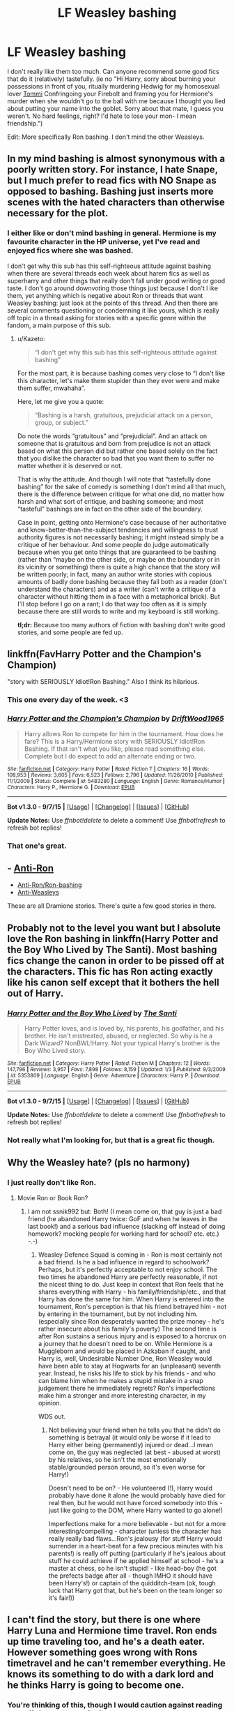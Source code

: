 #+TITLE: LF Weasley bashing

* LF Weasley bashing
:PROPERTIES:
:Score: 0
:DateUnix: 1445466609.0
:DateShort: 2015-Oct-22
:FlairText: Request
:END:
I don't really like them too much. Can anyone recommend some good fics that do it (relatively) tastefully. (ie no "Hi Harry, sorry about burning your possessions in front of you, ritually murdering Hedwig for my homosexual lover [[https://www.youtube.com/watch?v=VdtTfQJCO2Y][Tommi]] Confringoing your Firebolt and framing you for Hermione's murder when she wouldn't go to the ball with me because I thought you lied about putting your name into the goblet. Sorry about that mate, I guess you weren't. No hard feelings, right? I'd hate to lose your mon- I mean friendship.")

Edit: More specifically Ron bashing. I don't mind the other Weasleys.


** In my mind bashing is almost synonymous with a poorly written story. For instance, I hate Snape, but I much prefer to read fics with NO Snape as opposed to bashing. Bashing just inserts more scenes with the hated characters than otherwise necessary for the plot.
:PROPERTIES:
:Author: blandge
:Score: 12
:DateUnix: 1445477910.0
:DateShort: 2015-Oct-22
:END:

*** I either like or don't mind bashing in general. Hermione is my favourite character in the HP universe, yet I've read and enjoyed fics where she was bashed.

I don't get why this sub has this self-righteous attitude against bashing when there are several threads each week about harem fics as well as superharry and other things that really don't fall under good writing or good taste. I don't go around downvoting those things just because I don't l ike them, yet anything which is negative about Ron or threads that want Weasley bashing: just look at the points of this thread. And then there are several comments questioning or condemning it like yours, which is really off topic in a thread asking for stories with a specific genre within the fandom, a main purpose of this sub.
:PROPERTIES:
:Author: Riversz
:Score: 7
:DateUnix: 1445503640.0
:DateShort: 2015-Oct-22
:END:

**** u/Kazeto:
#+begin_quote
  “I don't get why this sub has this self-righteous attitude against bashing”
#+end_quote

For the most part, it is because bashing comes very close to “I don't like this character, let's make them stupider than they ever were and make them suffer, mwahaha”.

Here, let me give you a quote:

#+begin_quote
  “Bashing is a harsh, gratuitous, prejudicial attack on a person, group, or subject.”
#+end_quote

Do note the words “gratuitous” and “prejudicial”. And an attack on someone that is gratuitous and born from prejudice is not an attack based on what this person did but rather one based solely on the fact that you dislike the character so bad that you want them to suffer no matter whether it is deserved or not.

That is why the attitude. And though I will note that “tastefully done bashing” for the sake of comedy is something I don't mind all that much, there is the difference between critique for what one did, no matter how harsh and what sort of critique, and bashing someone; and most “tasteful” bashings are in fact on the other side of the boundary.

Case in point, getting onto Hermione's case because of her authoritative and know-better-than-the-subject tendencies and willingness to trust authority figures is not necessarily bashing; it might instead simply be a critique of her behaviour. And some people do judge automatically because when you get onto things that are guaranteed to be bashing (rather than “maybe on the other side, or maybe on the boundary or in its vicinity or something) there is quite a high chance that the story will be written poorly; in fact, many an author write stories with copious amounts of badly done bashing because they fail both as a reader (don't understand the characters) and as a writer (can't write a critique of a character without hitting them in a face with a metaphorical brick). But I'll stop before I go on a rant; I do that way too often as it is simply because there are still words to write and my keyboard is still working.

*tl;dr:* Because too many authors of fiction with bashing don't write good stories, and some people are fed up.
:PROPERTIES:
:Author: Kazeto
:Score: 5
:DateUnix: 1445547322.0
:DateShort: 2015-Oct-23
:END:


** linkffn(FavHarry Potter and the Champion's Champion)

"story with SERIOUSLY Idiot!Ron Bashing." Also I think its hilarious.
:PROPERTIES:
:Author: howtopleaseme
:Score: 6
:DateUnix: 1445469473.0
:DateShort: 2015-Oct-22
:END:

*** This one every day of the week. <3
:PROPERTIES:
:Author: Skidryn
:Score: 2
:DateUnix: 1445478720.0
:DateShort: 2015-Oct-22
:END:


*** [[http://www.fanfiction.net/s/5483280/1/][*/Harry Potter and the Champion's Champion/*]] by [[https://www.fanfiction.net/u/2036266/DriftWood1965][/DriftWood1965/]]

#+begin_quote
  Harry allows Ron to compete for him in the tournament. How does he fare? This is a Harry/Hermione story with SERIOUSLY Idiot!Ron Bashing. If that isn't what you like, please read something else. Complete but I do expect to add an alternate ending or two.
#+end_quote

^{/Site/: [[http://www.fanfiction.net/][fanfiction.net]] *|* /Category/: Harry Potter *|* /Rated/: Fiction T *|* /Chapters/: 16 *|* /Words/: 108,953 *|* /Reviews/: 3,605 *|* /Favs/: 6,523 *|* /Follows/: 2,796 *|* /Updated/: 11/26/2010 *|* /Published/: 11/1/2009 *|* /Status/: Complete *|* /id/: 5483280 *|* /Language/: English *|* /Genre/: Romance/Humor *|* /Characters/: Harry P., Hermione G. *|* /Download/: [[http://www.p0ody-files.com/ff_to_ebook/mobile/makeEpub.php?id=5483280][EPUB]]}

--------------

*Bot v1.3.0 - 9/7/15* *|* [[[https://github.com/tusing/reddit-ffn-bot/wiki/Usage][Usage]]] | [[[https://github.com/tusing/reddit-ffn-bot/wiki/Changelog][Changelog]]] | [[[https://github.com/tusing/reddit-ffn-bot/issues/][Issues]]] | [[[https://github.com/tusing/reddit-ffn-bot/][GitHub]]]

*Update Notes:* Use /ffnbot!delete/ to delete a comment! Use /ffnbot!refresh/ to refresh bot replies!
:PROPERTIES:
:Author: FanfictionBot
:Score: 2
:DateUnix: 1445469554.0
:DateShort: 2015-Oct-22
:END:


*** That one's great.
:PROPERTIES:
:Score: 0
:DateUnix: 1445470690.0
:DateShort: 2015-Oct-22
:END:


** - [[http://dramioneasks.tumblr.com/tagged/Anti-Ron][Anti-Ron]]
- [[http://dramioneasks.tumblr.com/post/101427910777/faq-fics-anti-ronron-bashing][Anti-Ron/Ron-bashing]]
- [[http://dramioneasks.tumblr.com/tagged/Anti-Weasleys][Anti-Weasleys]]

These are all Dramione stories. There's quite a few good stories in there.
:PROPERTIES:
:Author: Riversz
:Score: 2
:DateUnix: 1445503903.0
:DateShort: 2015-Oct-22
:END:


** Probably not to the level you want but I absolute love the Ron bashing in linkffn(Harry Potter and the Boy Who Lived by The Santi). Most bashing fics change the canon in order to be pissed off at the characters. This fic has Ron acting exactly like his canon self except that it bothers the hell out of Harry.
:PROPERTIES:
:Author: howtopleaseme
:Score: 2
:DateUnix: 1445469389.0
:DateShort: 2015-Oct-22
:END:

*** [[http://www.fanfiction.net/s/5353809/1/][*/Harry Potter and the Boy Who Lived/*]] by [[https://www.fanfiction.net/u/1239654/The-Santi][/The Santi/]]

#+begin_quote
  Harry Potter loves, and is loved by, his parents, his godfather, and his brother. He isn't mistreated, abused, or neglected. So why is he a Dark Wizard? NonBWL!Harry. Not your typical Harry's brother is the Boy Who Lived story.
#+end_quote

^{/Site/: [[http://www.fanfiction.net/][fanfiction.net]] *|* /Category/: Harry Potter *|* /Rated/: Fiction M *|* /Chapters/: 12 *|* /Words/: 147,796 *|* /Reviews/: 3,957 *|* /Favs/: 7,898 *|* /Follows/: 8,159 *|* /Updated/: 1/3 *|* /Published/: 9/3/2009 *|* /id/: 5353809 *|* /Language/: English *|* /Genre/: Adventure *|* /Characters/: Harry P. *|* /Download/: [[http://www.p0ody-files.com/ff_to_ebook/mobile/makeEpub.php?id=5353809][EPUB]]}

--------------

*Bot v1.3.0 - 9/7/15* *|* [[[https://github.com/tusing/reddit-ffn-bot/wiki/Usage][Usage]]] | [[[https://github.com/tusing/reddit-ffn-bot/wiki/Changelog][Changelog]]] | [[[https://github.com/tusing/reddit-ffn-bot/issues/][Issues]]] | [[[https://github.com/tusing/reddit-ffn-bot/][GitHub]]]

*Update Notes:* Use /ffnbot!delete/ to delete a comment! Use /ffnbot!refresh/ to refresh bot replies!
:PROPERTIES:
:Author: FanfictionBot
:Score: 2
:DateUnix: 1445469431.0
:DateShort: 2015-Oct-22
:END:


*** Not really what I'm looking for, but that is a great fic though.
:PROPERTIES:
:Score: 1
:DateUnix: 1445470727.0
:DateShort: 2015-Oct-22
:END:


** Why the Weasley hate? (pls no harmony)
:PROPERTIES:
:Author: ssnik992
:Score: 2
:DateUnix: 1445477408.0
:DateShort: 2015-Oct-22
:END:

*** I just really don't like Ron.
:PROPERTIES:
:Score: 1
:DateUnix: 1445488361.0
:DateShort: 2015-Oct-22
:END:

**** Movie Ron or Book Ron?
:PROPERTIES:
:Author: ssnik992
:Score: 4
:DateUnix: 1445518224.0
:DateShort: 2015-Oct-22
:END:

***** I am not ssnik992 but: Both! (I mean come on, that guy is just a bad friend (he abandoned Harry twice: GoF and when he leaves in the last book!) and a serious bad influence (slacking off instead of doing homework? mocking people for working hard for school? etc. etc.) -.-)
:PROPERTIES:
:Author: Laxian
:Score: 2
:DateUnix: 1447710121.0
:DateShort: 2015-Nov-17
:END:

****** Weasley Defence Squad is coming in - Ron is most certainly not a bad friend. Is he a bad influence in regard to schoolwork? Perhaps, but it's perfectly acceptable to not enjoy school. The two times he abandoned Harry are perfectly reasonable, if not the nicest thing to do. Just keep in context that Ron feels that he shares everything with Harry - his family/friendship/etc., and that Harry has done the same for him. When Harry is entered into the tournament, Ron's perception is that his friend betrayed him - not by entering in the tournament, but by not including him. (especially since Ron desperately wanted the prize money - he's rather insecure about his family's poverty) The second time is after Ron sustains a serious injury and is exposed to a horcrux on a journey that he doesn't need to be on. While Hermione is a Muggleborn and would be placed in Azkaban if caught, and Harry is, well, Undesirable Number One, Ron Weasley would have been able to stay at Hogwarts for an (unpleasant) seventh year. Instead, he risks his life to stick by his friends - and who can blame him when he makes a stupid mistake in a snap judgement there he immediately regrets? Ron's imperfections make him a stronger and more interesting character, in my opinion.

WDS out.
:PROPERTIES:
:Author: ssnik992
:Score: 1
:DateUnix: 1447715389.0
:DateShort: 2015-Nov-17
:END:

******* Not believing your friend when he tells you that he didn't do something is betrayal (it would only be worse if it lead to Harry either being (permanently) injured or dead...I mean come on, the guy was neglected (at best - abused at worst) by his relatives, so he isn't the most emotionally stable/grounded person around, so it's even worse for Harry!)

Doesn't need to be on? - He volunteered (!), Harry would probably have done it alone (he would probably have died for real then, but he would not have forced somebody into this - just like going to the DOM, where Harry wanted to go alone!)

Imperfections make for a more believable - but not for a more interesting/compelling - character (unless the character has really really bad flaws...Ron's jealousy (for stuff Harry would surrender in a heart-beat for a few precious minutes with his parents!) is really off putting (particularly if he's jealous about stuff he could achieve if he applied himself at school - he's a master at chess, so he isn't stupid! - like head-boy (he got the prefects badge after all - though IMHO it should have been Harry's!) or captain of the quidditch-team (ok, tough luck that Harry got that, but he's been on the team longer so it's fair!))
:PROPERTIES:
:Author: Laxian
:Score: 1
:DateUnix: 1447725916.0
:DateShort: 2015-Nov-17
:END:


** I can't find the story, but there is one where Harry Luna and Hermione time travel. Ron ends up time traveling too, and he's a death eater. However something goes wrong with Rons timetravel and he can't remember everything. He knows its something to do with a dark lord and he thinks Harry is going to become one.
:PROPERTIES:
:Author: howtopleaseme
:Score: 1
:DateUnix: 1445470837.0
:DateShort: 2015-Oct-22
:END:

*** You're thinking of this, though I would caution against reading it: linkffn([[https://www.fanfiction.net/s/10359113/1/Tempest-of-the-Fae]])

Then again, this genre being what it is, it may well be considered above-average.
:PROPERTIES:
:Author: Co-miNb
:Score: 2
:DateUnix: 1445477709.0
:DateShort: 2015-Oct-22
:END:

**** [[http://www.fanfiction.net/s/10359113/1/][*/Tempest of the Fae/*]] by [[https://www.fanfiction.net/u/5630732/D-Mentor][/D.Mentor/]]

#+begin_quote
  A basic rule of time, it will fight change. Harry, Hermione and Luna return to stop Voldemort thanks to the last of the fae. But they are not alone and time will not bend to their will easily. They will fight, they will prank and they will not be controlled. Dumbledore, Ron, Molly and Ginny bashing. Response to Paladeus's challenge "Champions of Lilith"
#+end_quote

^{/Site/: [[http://www.fanfiction.net/][fanfiction.net]] *|* /Category/: Harry Potter *|* /Rated/: Fiction M *|* /Chapters/: 34 *|* /Words/: 198,947 *|* /Reviews/: 1,699 *|* /Favs/: 2,444 *|* /Follows/: 3,501 *|* /Updated/: 8/7 *|* /Published/: 5/18/2014 *|* /id/: 10359113 *|* /Language/: English *|* /Genre/: Romance/Humor *|* /Characters/: Harry P., Hermione G., Luna L. *|* /Download/: [[http://www.p0ody-files.com/ff_to_ebook/mobile/makeEpub.php?id=10359113][EPUB]]}

--------------

*Bot v1.3.0 - 9/7/15* *|* [[[https://github.com/tusing/reddit-ffn-bot/wiki/Usage][Usage]]] | [[[https://github.com/tusing/reddit-ffn-bot/wiki/Changelog][Changelog]]] | [[[https://github.com/tusing/reddit-ffn-bot/issues/][Issues]]] | [[[https://github.com/tusing/reddit-ffn-bot/][GitHub]]]

*Update Notes:* Use /ffnbot!delete/ to delete a comment! Use /ffnbot!refresh/ to refresh bot replies!
:PROPERTIES:
:Author: FanfictionBot
:Score: 1
:DateUnix: 1445477855.0
:DateShort: 2015-Oct-22
:END:


** *In the Heat of the Night* and *Hail Odysseus* contain the worst Weasley bashing I've ever read, in which even Arthur and Twins are not spared: linkffn(11367427;10645463)
:PROPERTIES:
:Author: InquisitorCOC
:Score: 1
:DateUnix: 1445479170.0
:DateShort: 2015-Oct-22
:END:

*** You know its bad when the twins are terrible also.
:PROPERTIES:
:Author: howtopleaseme
:Score: 2
:DateUnix: 1445485417.0
:DateShort: 2015-Oct-22
:END:


*** [[http://www.fanfiction.net/s/11367427/1/][*/In the Heat of the Night/*]] by [[https://www.fanfiction.net/u/4577618/Brennus][/Brennus/]]

#+begin_quote
  The Weasleys find themselves facing imprisonment and shame after remaining loyal to a man they always trusted. Can Ginny save her parents from the horrors of Azkaban, and what will she discover about herself in the process?
#+end_quote

^{/Site/: [[http://www.fanfiction.net/][fanfiction.net]] *|* /Category/: Harry Potter *|* /Rated/: Fiction K+ *|* /Words/: 20,491 *|* /Reviews/: 65 *|* /Favs/: 187 *|* /Follows/: 75 *|* /Published/: 7/8 *|* /Status/: Complete *|* /id/: 11367427 *|* /Language/: English *|* /Genre/: Drama/Romance *|* /Characters/: <Harry P., Ginny W.> *|* /Download/: [[http://www.p0ody-files.com/ff_to_ebook/mobile/makeEpub.php?id=11367427][EPUB]]}

--------------

[[http://www.fanfiction.net/s/10645463/1/][*/Hail Odysseus/*]] by [[https://www.fanfiction.net/u/4577618/Brennus][/Brennus/]]

#+begin_quote
  After believing that Harry Potter died in a house fire at the age of ten, the Wizarding world is shocked when he emerges, out of the blue, just in time to attend his seventh year at Hogwarts. They're even more shocked when he's Sorted into Slytherin.
#+end_quote

^{/Site/: [[http://www.fanfiction.net/][fanfiction.net]] *|* /Category/: Harry Potter *|* /Rated/: Fiction M *|* /Chapters/: 17 *|* /Words/: 157,425 *|* /Reviews/: 879 *|* /Favs/: 1,514 *|* /Follows/: 1,252 *|* /Updated/: 11/21/2014 *|* /Published/: 8/25/2014 *|* /Status/: Complete *|* /id/: 10645463 *|* /Language/: English *|* /Genre/: Adventure *|* /Characters/: <Harry P., Ginny W.> *|* /Download/: [[http://www.p0ody-files.com/ff_to_ebook/mobile/makeEpub.php?id=10645463][EPUB]]}

--------------

*Bot v1.3.0 - 9/7/15* *|* [[[https://github.com/tusing/reddit-ffn-bot/wiki/Usage][Usage]]] | [[[https://github.com/tusing/reddit-ffn-bot/wiki/Changelog][Changelog]]] | [[[https://github.com/tusing/reddit-ffn-bot/issues/][Issues]]] | [[[https://github.com/tusing/reddit-ffn-bot/][GitHub]]]

*Update Notes:* Use /ffnbot!delete/ to delete a comment! Use /ffnbot!refresh/ to refresh bot replies!
:PROPERTIES:
:Author: FanfictionBot
:Score: 1
:DateUnix: 1445479220.0
:DateShort: 2015-Oct-22
:END:


** are there any stories where the weasleys are more like their 'bashed' characters from the beginning? possibly with harry hating them all as much as malfoy.
:PROPERTIES:
:Author: tomintheconer
:Score: 1
:DateUnix: 1445505388.0
:DateShort: 2015-Oct-22
:END:


** Um, I suppose I know a few that happen to have that in it, though most of these will be H/Hr pairings so if you don't like that pairing, fair warning I suppose.

Most stories that file themselves under "Reptilla28's challenge" feature some amount of Weasley bashing, though I can't promise you'll find too many complete ones.

linkffn(The Real Us by Seel'vor) is essentially a reinterpretation of the canon 7 years without technically contradicting it, bashing every weasley except Arthur in the process.

linkffn(A Boon For Bill by canoncansodoff) hits Molly hard and Ginny to a smaller extent

linkffn(Faery Heroes by Silently Watches) has a dimension travelling H/Hr/L triad who end up spending a decent amount of time bashing Molly, Ron, and to a somewhat smaller extent Ginny.

linkffn(The Dark Lord's Equal by Lens of Sanity) is a bit of a mixed bag depending on the Weasley, but I would highly recommend it regardless of how it treats them. I realize most of this list is probably an acquired taste, but this is genuinely great.
:PROPERTIES:
:Author: ATRDCI
:Score: 1
:DateUnix: 1445477493.0
:DateShort: 2015-Oct-22
:END:

*** [[http://www.fanfiction.net/s/8233288/1/][*/Faery Heroes/*]] by [[https://www.fanfiction.net/u/4036441/Silently-Watches][/Silently Watches/]]

#+begin_quote
  Response to Paladeus's challenge "Champions of Lilith". Harry, Hermione, and Luna get a chance to travel back in time and prevent the hell that England became under Voldemort's rule, and maybe line their pockets while they're at it. Lunar Harmony; plenty of innuendo, dark humor; manipulative!Dumbles; jerk!Snape; bad!Molly, Ron, Ginny
#+end_quote

^{/Site/: [[http://www.fanfiction.net/][fanfiction.net]] *|* /Category/: Harry Potter *|* /Rated/: Fiction M *|* /Chapters/: 50 *|* /Words/: 245,544 *|* /Reviews/: 5,230 *|* /Favs/: 6,845 *|* /Follows/: 6,286 *|* /Updated/: 7/23/2014 *|* /Published/: 6/19/2012 *|* /Status/: Complete *|* /id/: 8233288 *|* /Language/: English *|* /Genre/: Adventure/Humor *|* /Characters/: <Harry P., Hermione G., Luna L.> *|* /Download/: [[http://www.p0ody-files.com/ff_to_ebook/mobile/makeEpub.php?id=8233288][EPUB]]}

--------------

[[http://www.fanfiction.net/s/6763981/1/][*/The Dark Lord's Equal/*]] by [[https://www.fanfiction.net/u/2468907/Lens-of-Sanity][/Lens of Sanity/]]

#+begin_quote
  Years after the Epilogue things look bleak; Harry Potter agrees to go back to the Ministry Battle to change history for the better. Premise; "canon makes sense" though not in the way you think. Fight scenes, humour, romance, magic, and insanity. FINISHED
#+end_quote

^{/Site/: [[http://www.fanfiction.net/][fanfiction.net]] *|* /Category/: Harry Potter *|* /Rated/: Fiction T *|* /Chapters/: 6 *|* /Words/: 58,281 *|* /Reviews/: 462 *|* /Favs/: 1,295 *|* /Follows/: 468 *|* /Updated/: 4/16/2011 *|* /Published/: 2/21/2011 *|* /Status/: Complete *|* /id/: 6763981 *|* /Language/: English *|* /Genre/: Adventure/Romance *|* /Characters/: Harry P., Hermione G. *|* /Download/: [[http://www.p0ody-files.com/ff_to_ebook/mobile/makeEpub.php?id=6763981][EPUB]]}

--------------

[[http://www.fanfiction.net/s/4605681/1/][*/The Real Us/*]] by [[https://www.fanfiction.net/u/1330896/Seel-vor][/Seel'vor/]]

#+begin_quote
  Everyone "knows" what happened during Harry's seven years at Hogwarts... right? Er... no. Find out the truth about Harry and Hermione. H/Hr Rating for language and mild sexual situations.
#+end_quote

^{/Site/: [[http://www.fanfiction.net/][fanfiction.net]] *|* /Category/: Harry Potter *|* /Rated/: Fiction M *|* /Chapters/: 9 *|* /Words/: 157,527 *|* /Reviews/: 955 *|* /Favs/: 4,123 *|* /Follows/: 895 *|* /Updated/: 10/20/2008 *|* /Published/: 10/19/2008 *|* /Status/: Complete *|* /id/: 4605681 *|* /Language/: English *|* /Genre/: Friendship/Romance *|* /Characters/: Harry P., Hermione G. *|* /Download/: [[http://www.p0ody-files.com/ff_to_ebook/mobile/makeEpub.php?id=4605681][EPUB]]}

--------------

[[http://www.fanfiction.net/s/6624958/1/][*/A Boon for Bill/*]] by [[https://www.fanfiction.net/u/1223678/canoncansodoff][/canoncansodoff/]]

#+begin_quote
  Extreme measures are taken to distract Molly long enough for Bill to both neutralize a love potion and ask Harry to help make his engagement to Fleur possible. A kinder, smuttier alternative to Book Six's "An Excess of Phlegm" chapter. H/Hr, Bill/Fleur.
#+end_quote

^{/Site/: [[http://www.fanfiction.net/][fanfiction.net]] *|* /Category/: Harry Potter *|* /Rated/: Fiction M *|* /Chapters/: 17 *|* /Words/: 218,013 *|* /Reviews/: 1,495 *|* /Favs/: 2,800 *|* /Follows/: 3,937 *|* /Updated/: 12/12/2014 *|* /Published/: 1/4/2011 *|* /id/: 6624958 *|* /Language/: English *|* /Genre/: Humor/Romance *|* /Characters/: Harry P., Hermione G. *|* /Download/: [[http://www.p0ody-files.com/ff_to_ebook/mobile/makeEpub.php?id=6624958][EPUB]]}

--------------

*Bot v1.3.0 - 9/7/15* *|* [[[https://github.com/tusing/reddit-ffn-bot/wiki/Usage][Usage]]] | [[[https://github.com/tusing/reddit-ffn-bot/wiki/Changelog][Changelog]]] | [[[https://github.com/tusing/reddit-ffn-bot/issues/][Issues]]] | [[[https://github.com/tusing/reddit-ffn-bot/][GitHub]]]

*Update Notes:* Use /ffnbot!delete/ to delete a comment! Use /ffnbot!refresh/ to refresh bot replies!
:PROPERTIES:
:Author: FanfictionBot
:Score: 1
:DateUnix: 1445477587.0
:DateShort: 2015-Oct-22
:END:


*** If he wants a Reptilia28 challenge fic

linkffn(Three to Backstep by Sinyk)

It's one of my favorites.
:PROPERTIES:
:Author: Brynjolf-of-Riften
:Score: 1
:DateUnix: 1445552236.0
:DateShort: 2015-Oct-23
:END:

**** [[http://www.fanfiction.net/s/10766595/1/][*/Harry Potter - Three to Backstep/*]] by [[https://www.fanfiction.net/u/4329413/Sinyk][/Sinyk/]]

#+begin_quote
  YATTFF - A blend of the Reptilia28 and CoastalFirebird time travel challenges; Harry, Hermione and Daphne Greengrass die during the final battle and are sent back in time to set things back on track. AD/MW/RW/GW!bash. Rated M for themes and language. AU!world OOC!chars. Expect 450k words.
#+end_quote

^{/Site/: [[http://www.fanfiction.net/][fanfiction.net]] *|* /Category/: Harry Potter *|* /Rated/: Fiction M *|* /Chapters/: 50 *|* /Words/: 467,583 *|* /Reviews/: 4,995 *|* /Favs/: 5,546 *|* /Follows/: 6,129 *|* /Updated/: 7/19 *|* /Published/: 10/18/2014 *|* /Status/: Complete *|* /id/: 10766595 *|* /Language/: English *|* /Genre/: Romance/Adventure *|* /Characters/: <Daphne G., Harry P., Hermione G.> Sirius B. *|* /Download/: [[http://www.p0ody-files.com/ff_to_ebook/mobile/makeEpub.php?id=10766595][EPUB]]}

--------------

*Bot v1.3.0 - 9/7/15* *|* [[[https://github.com/tusing/reddit-ffn-bot/wiki/Usage][Usage]]] | [[[https://github.com/tusing/reddit-ffn-bot/wiki/Changelog][Changelog]]] | [[[https://github.com/tusing/reddit-ffn-bot/issues/][Issues]]] | [[[https://github.com/tusing/reddit-ffn-bot/][GitHub]]]

*Update Notes:* Use /ffnbot!delete/ to delete a comment! Use /ffnbot!refresh/ to refresh bot replies!
:PROPERTIES:
:Author: FanfictionBot
:Score: 1
:DateUnix: 1445552275.0
:DateShort: 2015-Oct-23
:END:
